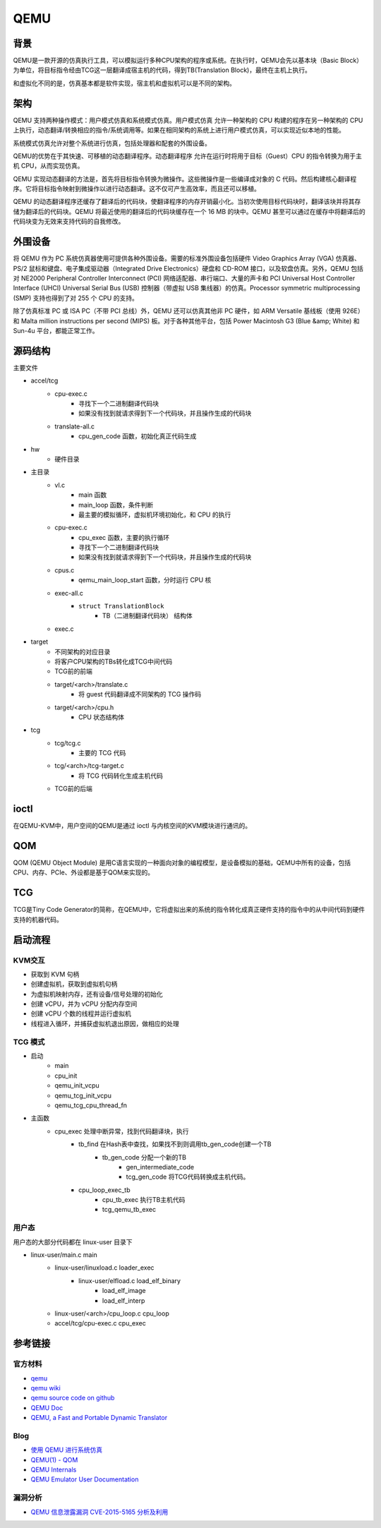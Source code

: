 QEMU
========================================

背景
----------------------------------------
QEMU是一款开源的仿真执行工具，可以模拟运行多种CPU架构的程序或系统。在执行时，QEMU会先以基本块（Basic Block）为单位，将目标指令经由TCG这一层翻译成宿主机的代码，得到TB(Translation Block)，最终在主机上执行。

和虚拟化不同的是，仿真基本都是软件实现，宿主机和虚拟机可以是不同的架构。

架构
----------------------------------------
QEMU 支持两种操作模式：用户模式仿真和系统模式仿真。用户模式仿真 允许一种架构的 CPU 构建的程序在另一种架构的 CPU 上执行，动态翻译/转换相应的指令/系统调用等。如果在相同架构的系统上进行用户模式仿真，可以实现近似本地的性能。

系统模式仿真允许对整个系统进行仿真，包括处理器和配套的外围设备。

QEMU的优势在于其快速、可移植的动态翻译程序。动态翻译程序 允许在运行时将用于目标（Guest）CPU 的指令转换为用于主机 CPU，从而实现仿真。

QEMU 实现动态翻译的方法是，首先将目标指令转换为微操作。这些微操作是一些编译成对象的 C 代码。然后构建核心翻译程序。它将目标指令映射到微操作以进行动态翻译。这不仅可产生高效率，而且还可以移植。

QEMU 的动态翻译程序还缓存了翻译后的代码块，使翻译程序的内存开销最小化。当初次使用目标代码块时，翻译该块并将其存储为翻译后的代码块。QEMU 将最近使用的翻译后的代码块缓存在一个 16 MB 的块中。QEMU 甚至可以通过在缓存中将翻译后的代码块变为无效来支持代码的自我修改。

外围设备
----------------------------------------
将 QEMU 作为 PC 系统仿真器使用可提供各种外围设备。需要的标准外围设备包括硬件 Video Graphics Array (VGA) 仿真器、PS/2 鼠标和键盘、电子集成驱动器（Integrated Drive Electronics）硬盘和 CD-ROM 接口，以及软盘仿真。另外，QEMU 包括对 NE2000 Peripheral Controller Interconnect (PCI) 网络适配器、串行端口、大量的声卡和 PCI Universal Host Controller Interface (UHCI) Universal Serial Bus (USB) 控制器（带虚拟 USB 集线器）的仿真。Processor symmetric multiprocessing (SMP) 支持也得到了对 255 个 CPU 的支持。

除了仿真标准 PC 或 ISA PC（不带 PCI 总线）外，QEMU 还可以仿真其他非 PC 硬件，如 ARM Versatile 基线板（使用 926E）和 Malta million instructions per second (MIPS) 板。对于各种其他平台，包括 Power Macintosh G3 (Blue &amp; White) 和 Sun-4u 平台，都能正常工作。

源码结构
----------------------------------------
主要文件

- accel/tcg
    - cpu-exec.c
        - 寻找下一个二进制翻译代码块
        - 如果没有找到就请求得到下一个代码块，并且操作生成的代码块
    - translate-all.c
        - cpu_gen_code 函数，初始化真正代码生成
- hw
    - 硬件目录
- 主目录
    - vl.c
        - main 函数
        - main_loop 函数，条件判断
        - 最主要的模拟循环，虚拟机环境初始化，和 CPU 的执行
    - cpu-exec.c
        - cpu_exec 函数，主要的执行循环
        - 寻找下一个二进制翻译代码块
        - 如果没有找到就请求得到下一个代码块，并且操作生成的代码块
    - cpus.c
        - qemu_main_loop_start 函数，分时运行 CPU 核
    - exec-all.c
        - ``struct TranslationBlock``
            - TB（二进制翻译代码块） 结构体
    - exec.c
- target
    - 不同架构的对应目录
    - 将客户CPU架构的TBs转化成TCG中间代码
    - TCG前的前端
    - target/<arch>/translate.c
        - 将 guest 代码翻译成不同架构的 TCG 操作码
    - target/<arch>/cpu.h
        - CPU 状态结构体
- tcg
    - tcg/tcg.c
        - 主要的 TCG 代码
    - tcg/<arch>/tcg-target.c
        - 将 TCG 代码转化生成主机代码
    - TCG前的后端

ioctl
----------------------------------------
在QEMU-KVM中，用户空间的QEMU是通过 ioctl 与内核空间的KVM模块进行通讯的。

QOM
----------------------------------------
QOM (QEMU Object Module) 是用C语言实现的一种面向对象的编程模型，是设备模拟的基础，QEMU中所有的设备，包括CPU、内存、PCIe、外设都是基于QOM来实现的。

TCG
----------------------------------------
TCG是Tiny Code Generator的简称，在QEMU中，它将虚拟出来的系统的指令转化成真正硬件支持的指令中的从中间代码到硬件支持的机器代码。

启动流程
----------------------------------------

KVM交互
~~~~~~~~~~~~~~~~~~~~~~~~~~~~~~~~~~~~~~~~
- 获取到 KVM 句柄
- 创建虚拟机，获取到虚拟机句柄
- 为虚拟机映射内存，还有设备/信号处理的初始化
- 创建 vCPU，并为 vCPU 分配内存空间
- 创建 vCPU 个数的线程并运行虚拟机
- 线程进入循环，并捕获虚拟机退出原因，做相应的处理

TCG 模式
~~~~~~~~~~~~~~~~~~~~~~~~~~~~~~~~~~~~~~~~
- 启动
    - main
    - cpu_init
    - qemu_init_vcpu
    - qemu_tcg_init_vcpu
    - qemu_tcg_cpu_thread_fn
- 主函数
    - cpu_exec 处理中断异常，找到代码翻译块，执行
        - tb_find 在Hash表中查找，如果找不到则调用tb_gen_code创建一个TB
            - tb_gen_code 分配一个新的TB
                - gen_intermediate_code
                - tcg_gen_code 将TCG代码转换成主机代码。
        - cpu_loop_exec_tb
            - cpu_tb_exec  执行TB主机代码
            - tcg_qemu_tb_exec

用户态
~~~~~~~~~~~~~~~~~~~~~~~~~~~~~~~~~~~~~~~~
用户态的大部分代码都在 linux-user 目录下

- linux-user/main.c main
    - linux-user/linuxload.c loader_exec
        - linux-user/elfload.c load_elf_binary
            - load_elf_image
            - load_elf_interp
    - linux-user/<arch>/cpu_loop.c cpu_loop
    - accel/tcg/cpu-exec.c cpu_exec

参考链接
----------------------------------------

官方材料
~~~~~~~~~~~~~~~~~~~~~~~~~~~~~~~~~~~~~~~~
- `qemu <https://www.qemu.org/>`_
- `qemu wiki <https://wiki.qemu.org/>`_
- `qemu source code on github <https://github.com/qemu/qemu>`_
- `QEMU Doc <https://www.qemu.org/docs/master/qemu-doc.html>`_
- `QEMU, a Fast and Portable Dynamic Translator <https://static.usenix.org/event/usenix05/tech/freenix/full_papers/bellard/bellard.pdf>`_

Blog
~~~~~~~~~~~~~~~~~~~~~~~~~~~~~~~~~~~~~~~~
- `使用 QEMU 进行系统仿真 <https://www.ibm.com/developerworks/cn/linux/l-qemu/index.html>`_
- `QEMU(1) - QOM <https://blog.csdn.net/lwhuq/article/details/98642184>`_
- `QEMU Internals <https://qemu.weilnetz.de/w64/2012/2012-12-04/qemu-tech.html>`_
- `QEMU Emulator User Documentation <http://people.redhat.com/pbonzini/qemu-test-doc/_build/html/index.html>`_

漏洞分析
~~~~~~~~~~~~~~~~~~~~~~~~~~~~~~~~~~~~~~~~
- `QEMU 信息泄露漏洞 CVE-2015-5165 分析及利用 <https://programlife.net/2020/06/30/cve-2015-5165-qemu-rtl8139-vulnerability-analysis/>`_
